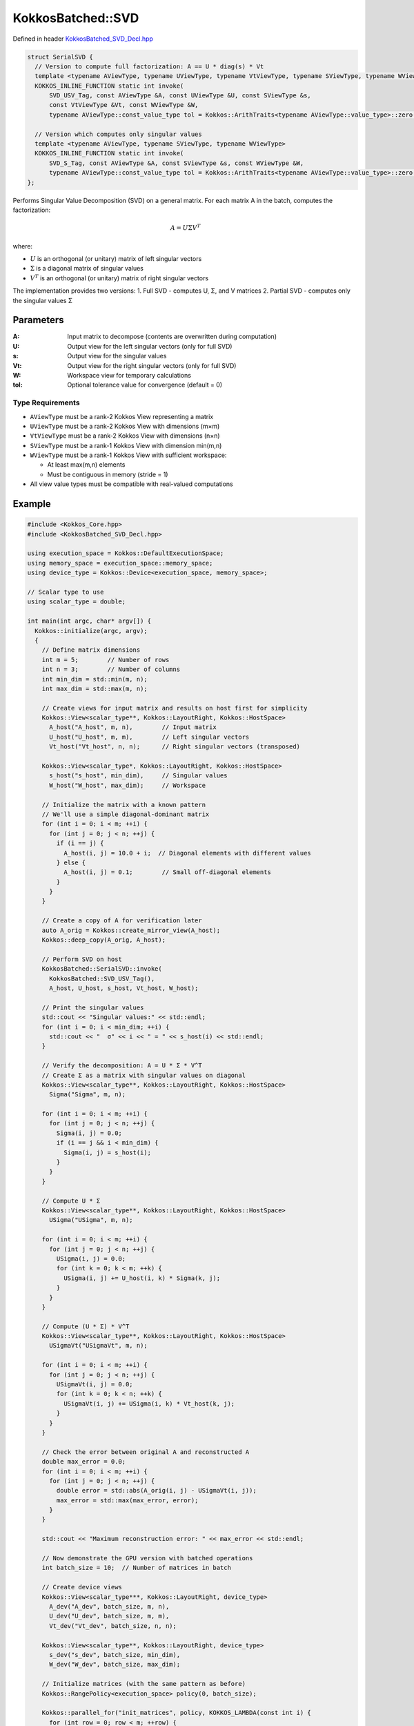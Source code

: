 KokkosBatched::SVD
################

Defined in header `KokkosBatched_SVD_Decl.hpp <https://github.com/kokkos/kokkos-kernels/blob/master/batched/dense/src/KokkosBatched_SVD_Decl.hpp>`_

.. code:: c++

    struct SerialSVD {
      // Version to compute full factorization: A == U * diag(s) * Vt
      template <typename AViewType, typename UViewType, typename VtViewType, typename SViewType, typename WViewType>
      KOKKOS_INLINE_FUNCTION static int invoke(
          SVD_USV_Tag, const AViewType &A, const UViewType &U, const SViewType &s, 
          const VtViewType &Vt, const WViewType &W,
          typename AViewType::const_value_type tol = Kokkos::ArithTraits<typename AViewType::value_type>::zero());

      // Version which computes only singular values
      template <typename AViewType, typename SViewType, typename WViewType>
      KOKKOS_INLINE_FUNCTION static int invoke(
          SVD_S_Tag, const AViewType &A, const SViewType &s, const WViewType &W,
          typename AViewType::const_value_type tol = Kokkos::ArithTraits<typename AViewType::value_type>::zero());
    };

Performs Singular Value Decomposition (SVD) on a general matrix. For each matrix A in the batch, computes the factorization:

.. math::

   A = U \Sigma V^T

where:

- :math:`U` is an orthogonal (or unitary) matrix of left singular vectors
- :math:`\Sigma` is a diagonal matrix of singular values
- :math:`V^T` is an orthogonal (or unitary) matrix of right singular vectors

The implementation provides two versions:
1. Full SVD - computes U, Σ, and V matrices
2. Partial SVD - computes only the singular values Σ

Parameters
==========

:A: Input matrix to decompose (contents are overwritten during computation)
:U: Output view for the left singular vectors (only for full SVD)
:s: Output view for the singular values
:Vt: Output view for the right singular vectors (only for full SVD)
:W: Workspace view for temporary calculations
:tol: Optional tolerance value for convergence (default = 0)

Type Requirements
----------------

- ``AViewType`` must be a rank-2 Kokkos View representing a matrix
- ``UViewType`` must be a rank-2 Kokkos View with dimensions (m×m)
- ``VtViewType`` must be a rank-2 Kokkos View with dimensions (n×n)
- ``SViewType`` must be a rank-1 Kokkos View with dimension min(m,n)
- ``WViewType`` must be a rank-1 Kokkos View with sufficient workspace:
  
  - At least max(m,n) elements
  - Must be contiguous in memory (stride = 1)

- All view value types must be compatible with real-valued computations

Example
=======

.. code:: cpp

    #include <Kokkos_Core.hpp>
    #include <KokkosBatched_SVD_Decl.hpp>

    using execution_space = Kokkos::DefaultExecutionSpace;
    using memory_space = execution_space::memory_space;
    using device_type = Kokkos::Device<execution_space, memory_space>;
    
    // Scalar type to use
    using scalar_type = double;
    
    int main(int argc, char* argv[]) {
      Kokkos::initialize(argc, argv);
      {
        // Define matrix dimensions
        int m = 5;        // Number of rows
        int n = 3;        // Number of columns
        int min_dim = std::min(m, n);
        int max_dim = std::max(m, n);
        
        // Create views for input matrix and results on host first for simplicity
        Kokkos::View<scalar_type**, Kokkos::LayoutRight, Kokkos::HostSpace> 
          A_host("A_host", m, n),        // Input matrix 
          U_host("U_host", m, m),        // Left singular vectors
          Vt_host("Vt_host", n, n);      // Right singular vectors (transposed)
        
        Kokkos::View<scalar_type*, Kokkos::LayoutRight, Kokkos::HostSpace>
          s_host("s_host", min_dim),     // Singular values
          W_host("W_host", max_dim);     // Workspace
        
        // Initialize the matrix with a known pattern
        // We'll use a simple diagonal-dominant matrix
        for (int i = 0; i < m; ++i) {
          for (int j = 0; j < n; ++j) {
            if (i == j) {
              A_host(i, j) = 10.0 + i;  // Diagonal elements with different values
            } else {
              A_host(i, j) = 0.1;        // Small off-diagonal elements
            }
          }
        }
        
        // Create a copy of A for verification later
        auto A_orig = Kokkos::create_mirror_view(A_host);
        Kokkos::deep_copy(A_orig, A_host);
        
        // Perform SVD on host
        KokkosBatched::SerialSVD::invoke(
          KokkosBatched::SVD_USV_Tag(), 
          A_host, U_host, s_host, Vt_host, W_host);
        
        // Print the singular values
        std::cout << "Singular values:" << std::endl;
        for (int i = 0; i < min_dim; ++i) {
          std::cout << "  σ" << i << " = " << s_host(i) << std::endl;
        }
        
        // Verify the decomposition: A = U * Σ * V^T
        // Create Σ as a matrix with singular values on diagonal
        Kokkos::View<scalar_type**, Kokkos::LayoutRight, Kokkos::HostSpace>
          Sigma("Sigma", m, n);
        
        for (int i = 0; i < m; ++i) {
          for (int j = 0; j < n; ++j) {
            Sigma(i, j) = 0.0;
            if (i == j && i < min_dim) {
              Sigma(i, j) = s_host(i);
            }
          }
        }
        
        // Compute U * Σ
        Kokkos::View<scalar_type**, Kokkos::LayoutRight, Kokkos::HostSpace>
          USigma("USigma", m, n);
        
        for (int i = 0; i < m; ++i) {
          for (int j = 0; j < n; ++j) {
            USigma(i, j) = 0.0;
            for (int k = 0; k < m; ++k) {
              USigma(i, j) += U_host(i, k) * Sigma(k, j);
            }
          }
        }
        
        // Compute (U * Σ) * V^T
        Kokkos::View<scalar_type**, Kokkos::LayoutRight, Kokkos::HostSpace>
          USigmaVt("USigmaVt", m, n);
        
        for (int i = 0; i < m; ++i) {
          for (int j = 0; j < n; ++j) {
            USigmaVt(i, j) = 0.0;
            for (int k = 0; k < n; ++k) {
              USigmaVt(i, j) += USigma(i, k) * Vt_host(k, j);
            }
          }
        }
        
        // Check the error between original A and reconstructed A
        double max_error = 0.0;
        for (int i = 0; i < m; ++i) {
          for (int j = 0; j < n; ++j) {
            double error = std::abs(A_orig(i, j) - USigmaVt(i, j));
            max_error = std::max(max_error, error);
          }
        }
        
        std::cout << "Maximum reconstruction error: " << max_error << std::endl;
        
        // Now demonstrate the GPU version with batched operations
        int batch_size = 10;  // Number of matrices in batch
        
        // Create device views
        Kokkos::View<scalar_type***, Kokkos::LayoutRight, device_type> 
          A_dev("A_dev", batch_size, m, n),
          U_dev("U_dev", batch_size, m, m),
          Vt_dev("Vt_dev", batch_size, n, n);
        
        Kokkos::View<scalar_type**, Kokkos::LayoutRight, device_type>
          s_dev("s_dev", batch_size, min_dim),
          W_dev("W_dev", batch_size, max_dim);
        
        // Initialize matrices (with the same pattern as before)
        Kokkos::RangePolicy<execution_space> policy(0, batch_size);
        
        Kokkos::parallel_for("init_matrices", policy, KOKKOS_LAMBDA(const int i) {
          for (int row = 0; row < m; ++row) {
            for (int col = 0; col < n; ++col) {
              if (row == col) {
                A_dev(i, row, col) = 10.0 + row;
              } else {
                A_dev(i, row, col) = 0.1;
              }
            }
          }
        });
        
        Kokkos::fence();
        
        // Perform batched SVD on device
        Kokkos::parallel_for("batched_svd", policy, KOKKOS_LAMBDA(const int i) {
          // Extract batch slices
          auto A_i = Kokkos::subview(A_dev, i, Kokkos::ALL(), Kokkos::ALL());
          auto U_i = Kokkos::subview(U_dev, i, Kokkos::ALL(), Kokkos::ALL());
          auto s_i = Kokkos::subview(s_dev, i, Kokkos::ALL());
          auto Vt_i = Kokkos::subview(Vt_dev, i, Kokkos::ALL(), Kokkos::ALL());
          auto W_i = Kokkos::subview(W_dev, i, Kokkos::ALL());
          
          // Perform SVD
          KokkosBatched::SerialSVD::invoke(
            KokkosBatched::SVD_USV_Tag(), 
            A_i, U_i, s_i, Vt_i, W_i);
        });
        
        Kokkos::fence();
        
        // Copy singular values from first batch to host for verification
        auto s_first_batch = Kokkos::create_mirror_view_and_copy(
          Kokkos::HostSpace(), Kokkos::subview(s_dev, 0, Kokkos::ALL()));
        
        std::cout << "\nSingular values from device (first batch):" << std::endl;
        for (int i = 0; i < min_dim; ++i) {
          std::cout << "  σ" << i << " = " << s_first_batch(i) << std::endl;
        }
      }
      Kokkos::finalize();
      return 0;
    }

